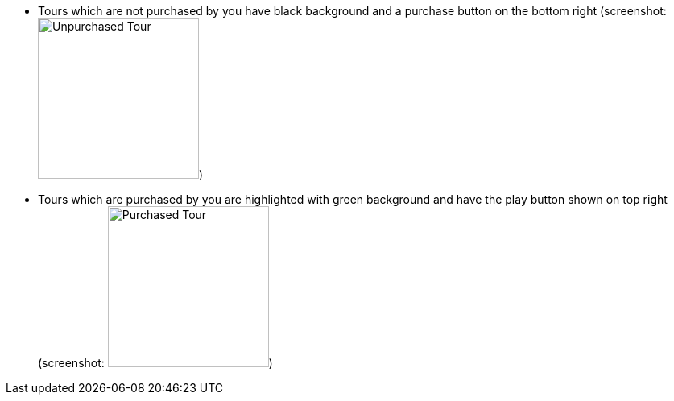 ** Tours which are not purchased by you have black background and a purchase button on the bottom right (screenshot: image:UnpurchasedTour.png[Unpurchased Tour, 200, 200])
** Tours which are purchased by you are highlighted with green background and have the play button shown on top right (screenshot: image:PurchasedTour.png[Purchased Tour, 200, 200])
